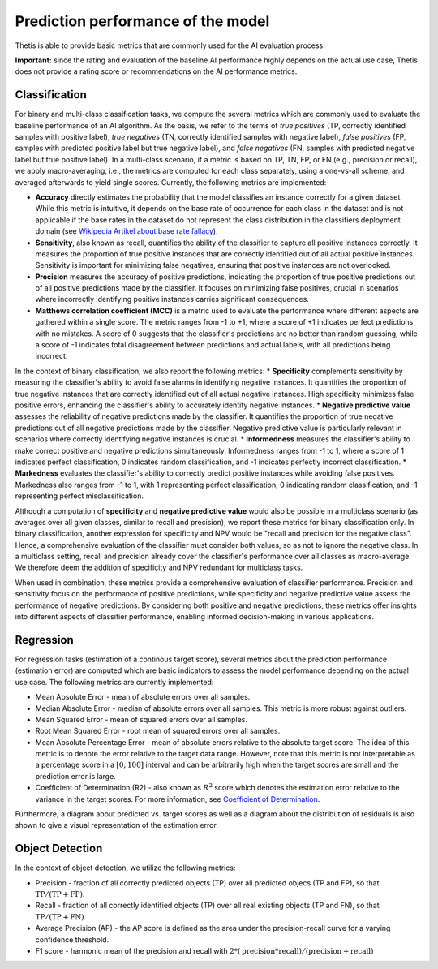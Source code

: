 .. _Performance:

Prediction performance of the model
===================================

Thetis is able to provide basic metrics that are commonly used for the AI evaluation process.

**Important:** since the rating and evaluation of the baseline AI performance highly depends on the actual use case,
Thetis does not provide a rating score or recommendations on the AI performance metrics.

Classification
--------------

For binary and multi-class classification tasks, we compute the several metrics which are commonly used
to evaluate the baseline performance of an AI algorithm. As the basis, we refer to the terms of
*true positives* (TP, correctly identified samples with positive label), *true negatives* (TN, correctly identified
samples with negative label), *false positives* (FP, samples with predicted positive label but true negative label),
and *false negatives* (FN, samples with predicted negative label but true positive label).
In a multi-class scenario, if a metric is based on TP, TN, FP, or FN (e.g., precision or recall), we apply
macro-averaging, i.e., the metrics are computed for each class separately, using a one-vs-all scheme, and averaged
afterwards to yield single scores.
Currently, the following metrics are implemented:

* **Accuracy** directly estimates the probability that the model classifies an instance correctly for a given dataset. While this metric is intuitive, it depends on the base rate of occurrence for each class in the dataset and is not applicable if the base rates in the dataset do not represent the class distribution in the classifiers deployment domain (see `Wikipedia Artikel about base rate fallacy <https://en.wikipedia.org/wiki/Base_rate_fallacy>`__).
* **Sensitivity**, also known as recall, quantifies the ability of the classifier to capture all positive instances correctly. It measures the proportion of true positive instances that are correctly identified out of all actual positive instances. Sensitivity is important for minimizing false negatives, ensuring that positive instances are not overlooked.
* **Precision** measures the accuracy of positive predictions, indicating the proportion of true positive predictions out of all positive predictions made by the classifier. It focuses on minimizing false positives, crucial in scenarios where incorrectly identifying positive instances carries significant consequences.
* **Matthews correlation coefficient (MCC)** is a metric used to evaluate the performance where different aspects are gathered within a single score. The metric ranges from -1 to +1, where a score of +1 indicates perfect predictions with no mistakes. A score of 0 suggests that the classifier's predictions are no better than random guessing, while a score of -1 indicates total disagreement between predictions and actual labels, with all predictions being incorrect.

In the context of binary classification, we also report the following metrics:
* **Specificity** complements sensitivity by measuring the classifier's ability to avoid false alarms in identifying negative instances. It quantifies the proportion of true negative instances that are correctly identified out of all actual negative instances. High specificity minimizes false positive errors, enhancing the classifier's ability to accurately identify negative instances.
* **Negative predictive value** assesses the reliability of negative predictions made by the classifier. It quantifies the proportion of true negative predictions out of all negative predictions made by the classifier. Negative predictive value is particularly relevant in scenarios where correctly identifying negative instances is crucial.
* **Informedness** measures the classifier's ability to make correct positive and negative predictions simultaneously. Informedness ranges from -1 to 1, where a score of 1 indicates perfect classification, 0 indicates random classification, and -1 indicates perfectly incorrect classification.
* **Markedness** evaluates the classifier's ability to correctly predict positive instances while avoiding false positives. Markedness also ranges from -1 to 1, with 1 representing perfect classification, 0 indicating random classification, and -1 representing perfect misclassification.

Although a computation of **specificity** and **negative predictive value** would also be possible in a multiclass scenario
(as averages over all given classes, similar to recall and precision), we report these metrics for binary classification only.
In binary classification, another expression for specificity and NPV would be "recall and precision for the negative class".
Hence, a comprehensive evaluation of the classifier must consider both values, so as not to ignore the negative class.
In a multiclass setting, recall and precision already cover the classifier's performance over all classes as macro-average.
We therefore deem the addition of specificity and NPV redundant for multiclass tasks.

When used in combination, these metrics provide a comprehensive evaluation of classifier performance. Precision and sensitivity focus on the performance of positive predictions, while specificity and negative predictive value assess the performance of negative predictions. By considering both positive and negative predictions, these metrics offer insights into different aspects of classifier performance, enabling informed decision-making in various applications.


Regression
----------

For regression tasks (estimation of a continous target score), several metrics about the prediction performance
(estimation error) are computed which are basic indicators to assess the model performance depending on the
actual use case.
The following metrics are currently implemented:

* Mean Absolute Error - mean of absolute errors over all samples.
* Median Absolute Error - median of absolute errors over all samples. This metric is more robust against outliers.
* Mean Squared Error - mean of squared errors over all samples.
* Root Mean Squared Error - root mean of squared errors over all samples.
* Mean Absolute Percentage Error - mean of absolute errors relative to the absolute target score. The idea of this
  metric is to denote the error relative to the target data range. However, note that this metric is not interpretable
  as a percentage score in a :math:`[0, 100]` interval and can be arbitrarily high when the target scores are small and
  the prediction error is large.
* Coefficient of Determination (R2) - also known as :math:`R^2` score which denotes the estimation error relative to
  the variance in the target scores. For more information, see
  `Coefficient of Determination <https://en.wikipedia.org/wiki/Coefficient_of_determination>`__.

Furthermore, a diagram about predicted vs. target scores as well as a diagram about the distribution of
residuals is also shown to give a visual representation of the estimation error.

Object Detection
----------------

In the context of object detection, we utilize the following metrics:

* Precision - fraction of all correctly predicted objects (TP) over all predicted objecs (TP and FP), so that :math:`\text{TP} / (\text{TP} + \text{FP})`.
* Recall - fraction of all correctly identified objects (TP) over all real existing objects (TP and FN), so that :math:`\text{TP} / (\text{TP} + \text{FN})`.
* Average Precision (AP) - the AP score is defined as the area under the precision-recall curve for a varying confidence threshold.
* F1 score - harmonic mean of the precision and recall with :math:`2 * (\text{precision} * \text{recall}) / (\text{precision} + \text{recall})`